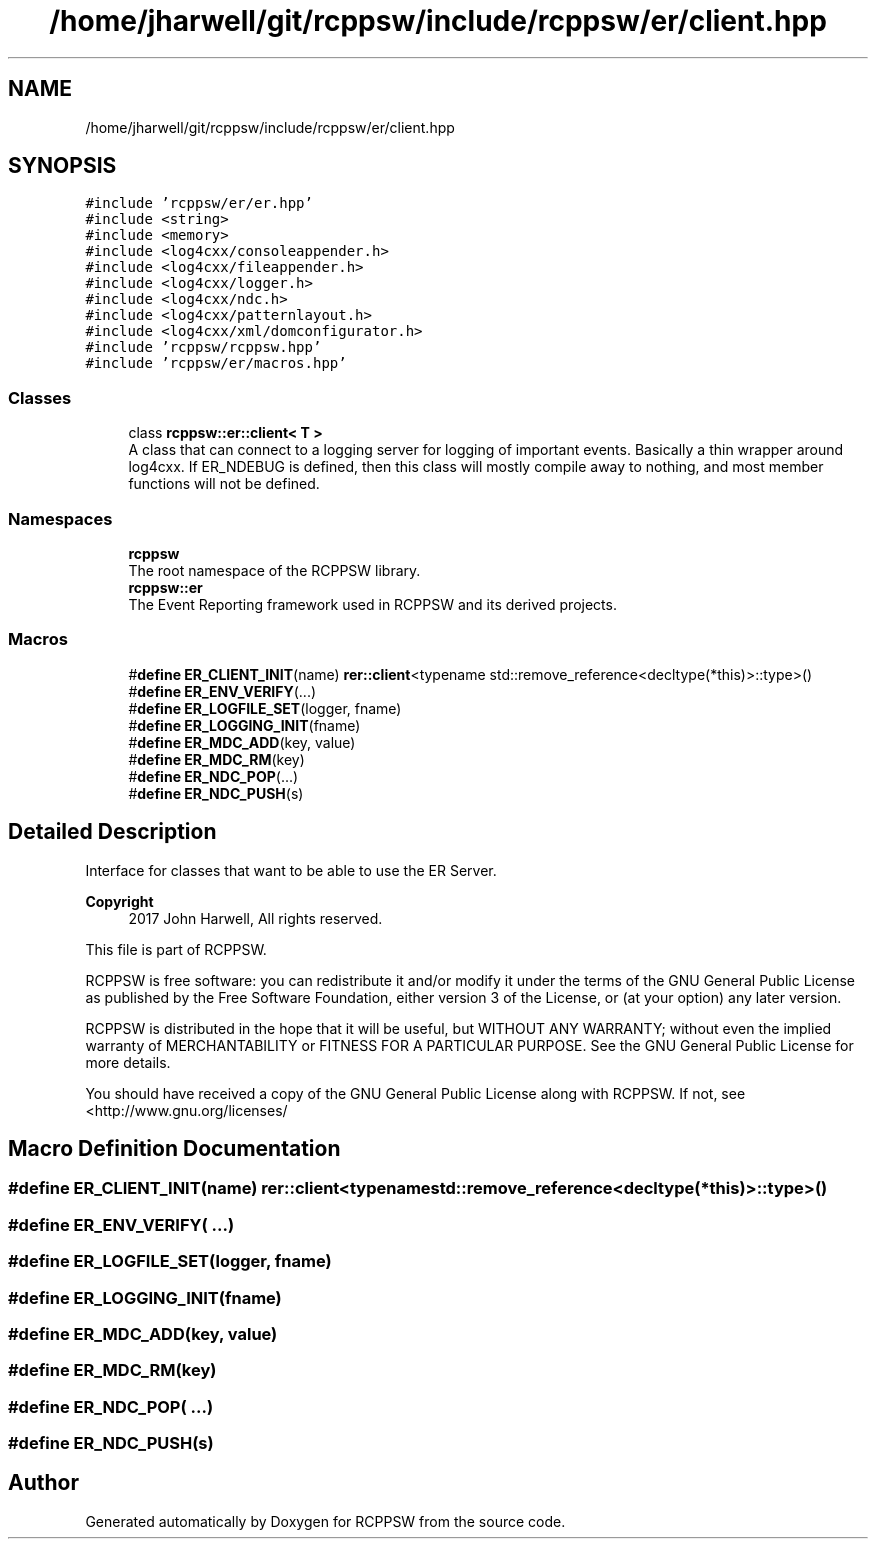.TH "/home/jharwell/git/rcppsw/include/rcppsw/er/client.hpp" 3 "Sat Feb 5 2022" "RCPPSW" \" -*- nroff -*-
.ad l
.nh
.SH NAME
/home/jharwell/git/rcppsw/include/rcppsw/er/client.hpp
.SH SYNOPSIS
.br
.PP
\fC#include 'rcppsw/er/er\&.hpp'\fP
.br
\fC#include <string>\fP
.br
\fC#include <memory>\fP
.br
\fC#include <log4cxx/consoleappender\&.h>\fP
.br
\fC#include <log4cxx/fileappender\&.h>\fP
.br
\fC#include <log4cxx/logger\&.h>\fP
.br
\fC#include <log4cxx/ndc\&.h>\fP
.br
\fC#include <log4cxx/patternlayout\&.h>\fP
.br
\fC#include <log4cxx/xml/domconfigurator\&.h>\fP
.br
\fC#include 'rcppsw/rcppsw\&.hpp'\fP
.br
\fC#include 'rcppsw/er/macros\&.hpp'\fP
.br

.SS "Classes"

.in +1c
.ti -1c
.RI "class \fBrcppsw::er::client< T >\fP"
.br
.RI "A class that can connect to a logging server for logging of important events\&. Basically a thin wrapper around log4cxx\&. If ER_NDEBUG is defined, then this class will mostly compile away to nothing, and most member functions will not be defined\&. "
.in -1c
.SS "Namespaces"

.in +1c
.ti -1c
.RI " \fBrcppsw\fP"
.br
.RI "The root namespace of the RCPPSW library\&. "
.ti -1c
.RI " \fBrcppsw::er\fP"
.br
.RI "The Event Reporting framework used in RCPPSW and its derived projects\&. "
.in -1c
.SS "Macros"

.in +1c
.ti -1c
.RI "#\fBdefine\fP \fBER_CLIENT_INIT\fP(name)   \fBrer::client\fP<typename std::remove_reference<decltype(*this)>::type>()"
.br
.ti -1c
.RI "#\fBdefine\fP \fBER_ENV_VERIFY\fP(\&.\&.\&.)"
.br
.ti -1c
.RI "#\fBdefine\fP \fBER_LOGFILE_SET\fP(logger,  fname)"
.br
.ti -1c
.RI "#\fBdefine\fP \fBER_LOGGING_INIT\fP(fname)"
.br
.ti -1c
.RI "#\fBdefine\fP \fBER_MDC_ADD\fP(key,  value)"
.br
.ti -1c
.RI "#\fBdefine\fP \fBER_MDC_RM\fP(key)"
.br
.ti -1c
.RI "#\fBdefine\fP \fBER_NDC_POP\fP(\&.\&.\&.)"
.br
.ti -1c
.RI "#\fBdefine\fP \fBER_NDC_PUSH\fP(s)"
.br
.in -1c
.SH "Detailed Description"
.PP 
Interface for classes that want to be able to use the ER Server\&.
.PP
\fBCopyright\fP
.RS 4
2017 John Harwell, All rights reserved\&.
.RE
.PP
This file is part of RCPPSW\&.
.PP
RCPPSW is free software: you can redistribute it and/or modify it under the terms of the GNU General Public License as published by the Free Software Foundation, either version 3 of the License, or (at your option) any later version\&.
.PP
RCPPSW is distributed in the hope that it will be useful, but WITHOUT ANY WARRANTY; without even the implied warranty of MERCHANTABILITY or FITNESS FOR A PARTICULAR PURPOSE\&. See the GNU General Public License for more details\&.
.PP
You should have received a copy of the GNU General Public License along with RCPPSW\&. If not, see <http://www.gnu.org/licenses/ 
.SH "Macro Definition Documentation"
.PP 
.SS "#\fBdefine\fP ER_CLIENT_INIT(name)   \fBrer::client\fP<typename std::remove_reference<decltype(*this)>::type>()"

.SS "#\fBdefine\fP ER_ENV_VERIFY( \&.\&.\&.)"

.SS "#\fBdefine\fP ER_LOGFILE_SET(logger, fname)"

.SS "#\fBdefine\fP ER_LOGGING_INIT(fname)"

.SS "#\fBdefine\fP ER_MDC_ADD(key, value)"

.SS "#\fBdefine\fP ER_MDC_RM(key)"

.SS "#\fBdefine\fP ER_NDC_POP( \&.\&.\&.)"

.SS "#\fBdefine\fP ER_NDC_PUSH(s)"

.SH "Author"
.PP 
Generated automatically by Doxygen for RCPPSW from the source code\&.
